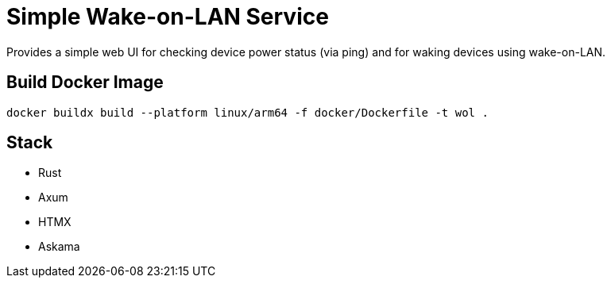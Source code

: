 = Simple Wake-on-LAN Service

Provides a simple web UI for checking device power status (via ping) and for waking devices using wake-on-LAN.

== Build Docker Image

[listing]
----
docker buildx build --platform linux/arm64 -f docker/Dockerfile -t wol .
----

== Stack

* Rust
* Axum
* HTMX
* Askama
